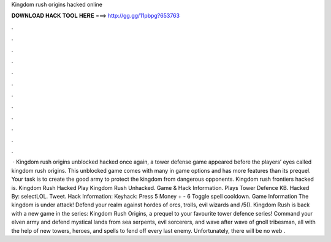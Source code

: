 Kingdom rush origins hacked online

𝐃𝐎𝐖𝐍𝐋𝐎𝐀𝐃 𝐇𝐀𝐂𝐊 𝐓𝐎𝐎𝐋 𝐇𝐄𝐑𝐄 ===> http://gg.gg/11pbpg?653763

.

.

.

.

.

.

.

.

.

.

.

.

 · Kingdom rush origins unblocked hacked once again, a tower defense game appeared before the players’ eyes called kingdom rush origins. This unblocked game comes with many in game options and has more features than its prequel. Your task is to create the good army to protect the kingdom from dangerous opponents. Kingdom rush frontiers hacked is. Kingdom Rush Hacked Play Kingdom Rush Unhacked. Game & Hack Information. Plays Tower Defence KB. Hacked By: selectLOL. Tweet. Hack Information: Keyhack: Press 5 Money + - 6 Toggle spell cooldown. Game Information The kingdom is under attack! Defend your realm against hordes of orcs, trolls, evil wizards and /5(). Kingdom Rush is back with a new game in the series: Kingdom Rush Origins, a prequel to your favourite tower defence series! Command your elven army and defend mystical lands from sea serpents, evil sorcerers, and wave after wave of gnoll tribesman, all with the help of new towers, heroes, and spells to fend off every last enemy. Unfortunately, there will be no web .